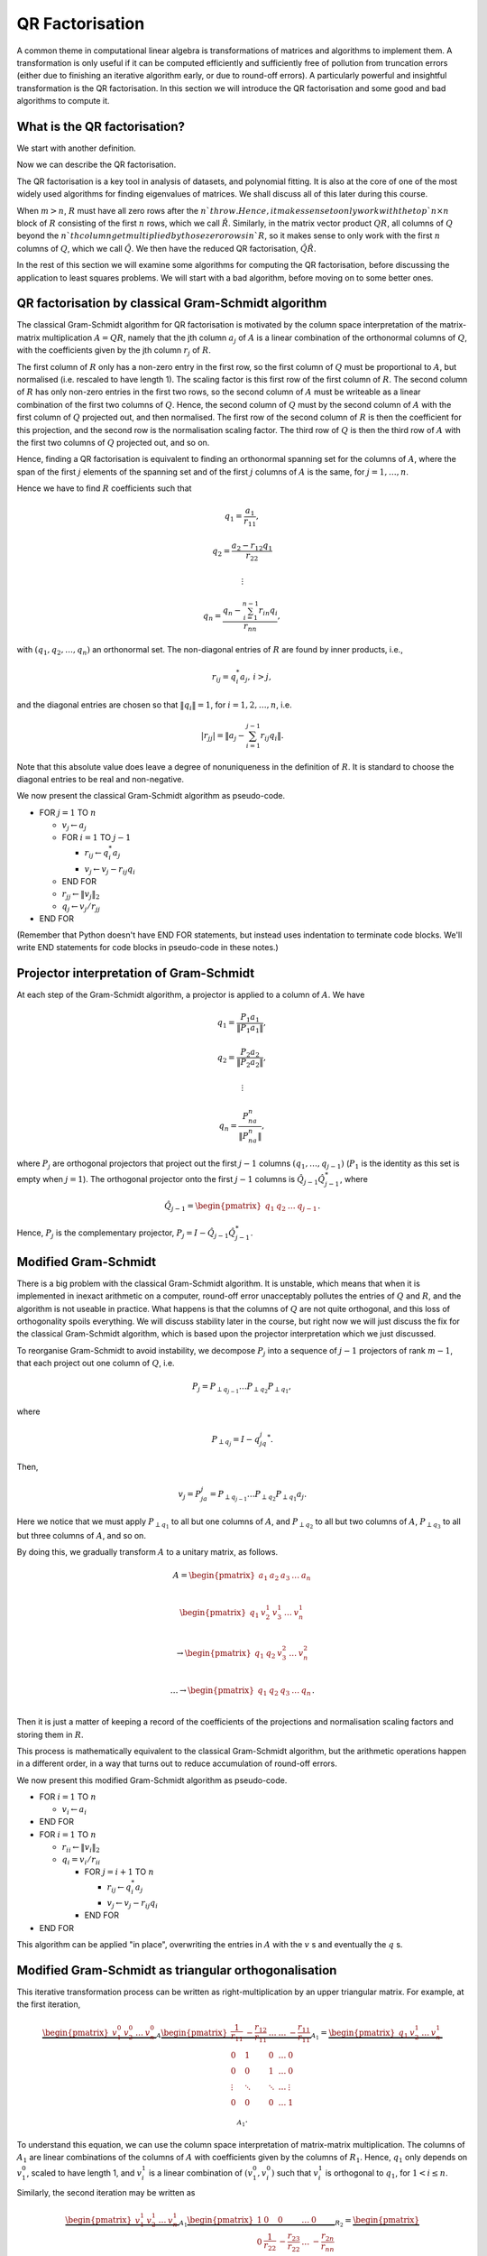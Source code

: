 

.. default-role:: math

QR Factorisation
================

A common theme in computational linear algebra is transformations
of matrices and algorithms to implement them. A transformation is
only useful if it can be computed efficiently and sufficiently
free of pollution from truncation errors (either due to finishing
an iterative algorithm early, or due to round-off errors). A particularly
powerful and insightful transformation is the QR factorisation.
In this section we will introduce the QR factorisation and some
good and bad algorithms to compute it.

What is the QR factorisation?
-----------------------------

We start with another definition.

.. proof:definition:: Upper triangular matrix

   An `m\times n` upper triangular matrix `R` has coefficients satisfying
   `r_{ij}=0` when `i\geq j`.

   It is called upper triangular because the nonzero rows form a triangle
   on and above the main diagonal of `R`.
   
Now we can describe the QR factorisation.

.. proof:definition:: QR factorisation

   A QR factorisation of an `m\times n` matrix `A` consists of an `m\times m`
   unitary matrix `Q` and an `m\times n` upper triangular matrix `R` such
   that `A=QR`.

The QR factorisation is a key tool in analysis of datasets, and
polynomial fitting. It is also at the core of one of the most widely
used algorithms for finding eigenvalues of matrices. We shall discuss
all of this later during this course.

When `m > n`, `R` must have all zero rows after the `n`th row. Hence,
it makes sense to only work with the top `n\times n` block of `R`
consisting of the first `n` rows, which we call `\hat{R}`. Similarly,
in the matrix vector product `QR`, all columns of `Q` beyond the `n`th
column get multiplied by those zero rows in `R`, so it makes sense to
only work with the first `n` columns of `Q`, which we call `\hat{Q}`.
We then have the reduced QR factorisation, `\hat{Q}\hat{R}`.

.. proof:exercise::

   The :func:`cla_utils.exercises2.orthog_space` function has been
   left unimplemented. Given a set of vectors `v_1,v_2,\ldots,v_n`
   that span the subspace `U \subset \mathbb{C}^m`, the function
   should find an orthonormal basis for the orthogonal complement
   `U^{\perp}` given by

      .. math::

	 U^{\perp} = \{x \in \mathbb{C}^m: x^*v = 0, \, \forall v \in U\}. 

   It is expected that it will only compute this up to a tolerance.
   You should make use of the built in QR factorisation routine
   :func:`numpy.linalg.qr`. The test script ``test_exercises2.py`` in
   the ``test`` directory will test this function.

In the rest of this section we will examine some algorithms for computing
the QR factorisation, before discussing the application to least squares
problems. We will start with a bad algorithm, before moving on to some
better ones.

QR factorisation by classical Gram-Schmidt algorithm
----------------------------------------------------

The classical Gram-Schmidt algorithm for QR factorisation is motivated
by the column space interpretation of the matrix-matrix multiplication
`A = QR`, namely that the jth column `a_j` of `A` is a linear
combination of the orthonormal columns of `Q`, with the coefficients
given by the jth column `r_j` of `R`. 

The first column of `R` only has a non-zero entry in the first row, so
the first column of `Q` must be proportional to `A`, but normalised
(i.e. rescaled to have length 1). The scaling factor is this first row
of the first column of `R`. The second column of `R` has only non-zero
entries in the first two rows, so the second column of `A` must be
writeable as a linear combination of the first two columns of
`Q`. Hence, the second column of `Q` must by the second column of `A`
with the first column of `Q` projected out, and then normalised. The
first row of the second column of `R` is then the coefficient for this
projection, and the second row is the normalisation scaling
factor. The third row of `Q` is then the third row of `A` with the
first two columns of `Q` projected out, and so on.

Hence, finding a QR factorisation is equivalent to finding an
orthonormal spanning set for the columns of `A`, where the span of the
first `j` elements of the spanning set and of the first `j` columns of
`A` is the same, for `j=1,\ldots, n`.

Hence we have to find `R` coefficients such that

.. math::

   q_1 = \frac{a_1}{r_{11}},

   q_2 = \frac{a_2-r_{12}q_1}{r_{22}}

   \vdots

   q_n = \frac{q_n - \sum_{i=1}^{n-1}r_{in}q_i}{r_{nn}},
   
with `(q_1,q_2,\ldots,q_n)` an orthonormal set. The non-diagonal
entries of `R` are found by inner products, i.e.,

.. math::

   r_{ij} = q_i^*a_j, \, i > j,

and the diagonal entries are chosen so that `\|q_i\|=1`, for
`i=1,2,\ldots,n`, i.e.

.. math::

   |r_{jj}| = \left\| a_j - \sum_{i=1}^{j-1} r_{ij} q_i \right\|.

Note that this absolute value does leave a degree of nonuniqueness
in the definition of `R`. It is standard to choose the diagonal entries
to be real and non-negative.

We now present the classical Gram-Schmidt algorithm as pseudo-code.

* FOR `j = 1` TO `n`
  
  * `v_j \gets a_j`
  * FOR `i = 1` TO `j-1`
    
    * `r_{ij} \gets q_i^*a_j`
    * `v_j \gets v_j - r_{ij}q_i`
  * END FOR
  * `r_{jj} \gets \|v_j\|_2`
  * `q_j \gets v_j/r_{jj}`
* END FOR

(Remember that Python doesn't have END FOR statements, but instead
uses indentation to terminate code blocks. We'll write END statements
for code blocks in pseudo-code in these notes.)

.. proof:exercise::

   The :func:`cla_utils.exercises2.GS_classical` function has been
   left unimplemented. It should implement the classical Gram-Schmidt
   algorithm above, using Numpy slice notation so that only one Python
   for loop is used. The function should work "in place" by
   and then changing the values in `A`, without introducing additional
   intermediate arrays. The test script ``test_exercises2.py`` in the
   ``test`` directory will test this function.

Projector interpretation of Gram-Schmidt
----------------------------------------

At each step of the Gram-Schmidt algorithm, a projector is applied to
a column of `A`. We have

.. math::

   q_1 = \frac{P_1a_1}{\|P_1a_1\|},

   q_2 = \frac{P_2a_2}{\|P_2a_2\|},

   \vdots

   q_n = \frac{P_na_n}{\|P_na_n\|},

where `P_j` are orthogonal projectors that project out the first `j-1`
columns `(q_1,\ldots,q_{j-1})` (`P_1` is the identity as this set is
empty when `j=1`). The orthogonal projector onto the first `j-1` columns
is `\hat{Q}_{j-1}\hat{Q}_{j-1}^*`, where

.. math::

   \hat{Q}_{j-1} =
   \begin{pmatrix} q_1 & q_2 & \ldots & q_{j-1} \end{pmatrix}.

Hence, `P_j` is the complementary projector, `P_j=I -
\hat{Q}_{j-1}\hat{Q}_{j-1}^*`.

Modified Gram-Schmidt
---------------------

There is a big problem with the classical Gram-Schmidt algorithm. It
is unstable, which means that when it is implemented in inexact
arithmetic on a computer, round-off error unacceptably pollutes the
entries of `Q` and `R`, and the algorithm is not useable in
practice. What happens is that the columns of `Q` are not quite
orthogonal, and this loss of orthogonality spoils everything. We will
discuss stability later in the course, but right now we will just
discuss the fix for the classical Gram-Schmidt algorithm, which is
based upon the projector interpretation which we just discussed.

To reorganise Gram-Schmidt to avoid instability, we decompose `P_j`
into a sequence of `j-1` projectors of rank `m-1`, that each project
out one column of `Q`, i.e.

.. math::

   P_j = P_{\perp q_{j-1}}\ldots P_{\perp q_2} P_{\perp q_1},

where

.. math::

   P_{\perp q_j} = I - q_jq_j^*.

Then, 

.. math::

   v_j = P_ja_j = P_{\perp q_{j-1}}\ldots P_{\perp q_2}P_{\perp q_1}a_j.

Here we notice that we must apply `P_{\perp q_1}` to all but one
columns of `A`, and `P_{\perp q_2}` to all but two columns of `A`,
`P_{\perp q_3}` to all but three columns of `A`, and so on.

By doing this, we gradually transform `A` to a unitary matrix, as follows.

   .. math::

      A = 
      \begin{pmatrix}
      a_1 & a_2 & a_3 & \ldots & a_n \\
      \end{pmatrix}
      
      \begin{pmatrix}
      q_1 & v_2^1 & v_3^1 & \ldots & v_n^1 \\
      \end{pmatrix}

      \to
      \begin{pmatrix}
      q_1 & q_2 & v_3^2 & \ldots & v_n^2 \\
      \end{pmatrix}

      \ldots
      \to 
      \begin{pmatrix}
      q_1 & q_2 & q_3 & \ldots & q_n \\
      \end{pmatrix}.

Then it is just a matter of keeping a record of the coefficients
of the projections and normalisation scaling factors and storing
them in `R`.

This process is mathematically equivalent to the classical Gram-Schmidt
algorithm, but the arithmetic operations happen in a different order,
in a way that turns out to reduce accumulation of round-off errors.

We now present this modified Gram-Schmidt algorithm as pseudo-code.

* FOR `i = 1` TO `n`

  * `v_i \gets a_i`
* END FOR
* FOR `i = 1` TO `n`
  
  * `r_{ii} \gets \|v_i\|_2`
  * `q_i = v_i/r_{ii}`
    
    * FOR `j = i+1` TO `n`

      * `r_{ij} \gets q_i^*a_j`
      * `v_j \gets v_j - r_{ij}q_i`
    * END FOR
* END FOR

This algorithm can be applied "in place", overwriting the entries
in `A` with the `v` s and eventually the `q` s.

.. proof:exercise::

   The :func:`cla_utils.exercises2.GS_modified` function has been
   left unimplemented. It should implement the modified Gram-Schmidt
   algorithm above, using Numpy slice notation so that only one Python
   for loop is used. The function should work "in place" by making a
   copy of `A` and then changing those values, without introducing
   additional intermediate arrays. The test script
   ``test_exercises2.py`` in the ``test`` directory will test this
   function.

.. proof:exercise::

   Investigate the mutual orthogonality of the `Q` matrices that are
   produced by your classical and modified Gram-Schmidt
   implementations. Is there a way to test mutual orthogonality
   without writing a loop? Round-off typically causes problems for
   matrices with large condition numbers and large off-diagonal
   values. You could also try the opposite of what was done in
   ``test_GS_classical``: instead of ensuring that all of the entries
   in the diagonal matrix `D` are `\mathcal{O}(1)`, try making some of
   the values small and some large. See if you can find a matrix that
   illustrates the differences in orthogonality between the two
   algorithms.

Modified Gram-Schmidt as triangular orthogonalisation
-----------------------------------------------------

This iterative transformation process can be written as
right-multiplication by an upper triangular matrix. For
example, at the first iteration,

   .. math::

      \underbrace{
      \begin{pmatrix}
      v_1^0 & v_2^0 & \ldots & v_n^0
      \end{pmatrix}}_{A}
      \underbrace{
      \begin{pmatrix}
      \frac{1}{r_{11}} & -\frac{r_{12}}{r_{11}} & \ldots &
      \ldots & -\frac{r_{11}}{r_{11}} \\
      0 & 1 & 0 & \ldots & 0 \\    
      0 & 0 & 1 & \ldots & 0 \\
      \vdots & \ddots & \ddots & \ldots & \vdots \\
      0 & 0 & 0 & \ldots & 1 \\
      \end{pmatrix}}_{A_1}
      =
      \underbrace{
      \begin{pmatrix}
      q_1 & v_2^1 & \ldots & v_n^1
      \end{pmatrix}}_{A_1}.

To understand this equation, we can use the column space
interpretation of matrix-matrix multiplication. The columns of `A_1`
are linear combinations of the columns of `A` with coefficients
given by the columns of `R_1`.  Hence, `q_1` only depends on `v_1^0`,
scaled to have length 1, and `v_i^1` is a linear combination of
`(v_1^0,v_i^0)` such that `v_i^1` is orthogonal to `q_1`, for `1<i\leq
n`. 

Similarly, the second iteration may be written as

   .. math::

      \underbrace{
      \begin{pmatrix}
      v_1^1 & v_2^1 & \ldots & v_n^1
      \end{pmatrix}}_{A_1}
      \underbrace{
      \begin{pmatrix}
      1 & 0 & 0 &
      \ldots & 0 \\
      0 & \frac{1}{r_{22}} & -\frac{r_{23}}{r_{22}} & \ldots & -\frac{r_{2n}}{r_{nn}} \\      0 & 0 & 1 & \ldots & 0 \\
      \vdots & \ddots & \ddots & \ldots & \vdots \\
      0 & 0 & 0 & \ldots & 1 \\
      \end{pmatrix}}_{R_2}
      =
      \underbrace{
      \begin{pmatrix}
      q_1 & q_2 & v_3^2 \ldots & v_n^2
      \end{pmatrix}}_{A_2}.

It should become clear that each transformation from `A_i` to `A_{i+1}`
takes place by right multiplication by an upper triangular matrix `R_{i+1}`,
which is an identity matrix plus entries in row i. By combining these
transformations together, we obtain

   .. math::

      A\underbrace{R_1R_2\ldots R_n}_{\hat{R}^{-1}} = \hat{Q}.

Since upper triangular matrices form a group, the product of the `R_i`
matrices is upper triangular. Further, all the `R_i` matrices have
non-zero determinant, so the product is invertible, and we can write
this as `\hat{R}^{-1}`. Right multiplication by `\hat{R}` produces the
usual reduced QR factorisation. We say that modified Gram-Schmidt
implements triangular orthogonalisation: the transformation of `A` to
an orthogonal matrix by right multiplication of upper triangular
matrices.

This is a powerful way to view the modified Gram-Schmidt process from
the point of view of understanding and analysis, but of course we do not
form the matrices `R_i` explicitly (we just follow the pseudo-code given
above).

.. proof:exercise::

   In a break from the format so far, the
   :func:`cla_utils.exercises2.GS_modified_R` function has been
   implemented. It implements the modified Gram-Schmidt algorithm in
   the form describe above using upper triangular matrices. This is
   not a good way to implement the algorithm, because of the inversion
   of `R` at the end, and the repeated multiplication by zeros in
   multiplying entries of the `R_k` matrices, which is a
   waste. However it is important as a conceptual tool for
   understanding the modified Gram-Schmidt algorithm as a triangular
   orthogonalisation process, and so it is good to see this in a code
   implementation. Study this function to check that you understand
   what is happening.

   However, the :func:`cla_utils.exercises2.GS_modified_get_R`
   function has not been implemented. This function computes the `R_k`
   matrices at each step of the process. Complete this code. The test
   script ``test_exercises2.py`` in the ``test`` directory will also
   test this function.


Householder triangulation
-------------------------

This view of the modified Gram-Schmidt process as triangular
orthogonalisation gives an idea to build an alternative algorithm.
Instead of right multiplying by upper triangular matrices to transform
`A` to `\hat{Q}`, we can consider left multiplying by unitary
matrices to transform `A` to `R`,

   .. math::

      \underbrace{Q_n\ldots Q_2Q_1}_{=Q^*}A = R.

Multiplying unitary matrices produces unitary matrices, so we obtain
`A=QR` as a full factorisation of `A`.

To do this, we need to work on the columns of `A`, from left to right,
transforming them so that each column has zeros below the
diagonal. These unitary transformations need to be designed so that they
don't spoil the structure created in previous columns. The easiest
way to ensure this is construct a unitary matrix `Q_k` with an identity
matrix as the `(k-1)\times (k-1)` submatrix,

   .. math::

      Q_k =
      \begin{pmatrix}
      I_{k-1} & 0 \\
      0 & F \\
      \end{pmatrix}.

This means that multiplication by `Q_k` won't change the first `k-1`
rows, leaving the previous work to remove zeros below the diagonal
undisturbed. For `Q_k` to be unitary and to transform all below
diagonal entries in column `k` to zero, we need the
`(n-k+1)\times(n-k+1)` submatrix `F` to also be unitary, since

   .. math::

      Q_k^* = 
      \begin{pmatrix}
      I_{k-1} & 0 \\
      0 & F^* \\
      \end{pmatrix}, \,
      Q_k^{-1} = 
      \begin{pmatrix}
      I_{k-1} & 0 \\
      0 & F^{-1} \\
      \end{pmatrix}.

We write the `k`th column `v_k^k` of `A_k` as

   .. math::

      v_k^k =
      \begin{pmatrix}
      \hat{v}_k^k \\
      x
      \end{pmatrix},

where `\hat{v}_k^k` contains the first `k-1` entries of `v_k^k`. The column
gets transformed according to

   .. math::

      Q_kv_k^k = \begin{pmatrix}
      \hat{v}_k^k \\
      Fx
      \end{pmatrix}.

and our goal is that `Fx` is zero, except for the first entry (which
becomes the diagonal entry of `Q_kv_k^k`). Since `F` is unitary, we must
have `\|Fx\|=\|x\|`, so we choose to have

   .. math::

      Fx = \pm\|x\|e_1,

where we shall consider the sign later. Here we have chosen for `Fx`
to be real. We could alternatively pick another value of the same
magnitude but different complex argument (but that would lead to a
slightly different `QR` factorisation).

We can achieve this by using a Householder reflector for `F`, which is
a unitary transformation that does precisely what we
need. Geometrically, the idea is that we consider a line joining `x`
and `Fx=\|x\|e_1`, which points in the direction `v=\|x\|e_1-x`. We can
transform `x` to `Fx` by a reflection in the hyperplane `H` that is
orthogonal to `v`. Since reflections are norm preserving, `F` must be
unitary. Applying the projector `P` given by

   .. math::

      Px = \left(I - \frac{vv^*}{v^*v}\right)x,

does half the job, producing a vector in `H`. To do a reflection we
need to go twice as far,

   .. math::

      Fx = \left(I - 2\frac{vv^*}{v^*v}\right)x.

We can check that this does what we want,

   .. math::

      Fx = \left(I - 2\frac{vv^*}{v^*v}\right)x,

         = x - 2\frac{(\pm\|x\|e_1 - x)}{\|\pm\|x\|e_1 - x\|^2}
	 (\pm\|x\|e_1 - x)^*x,

	 = x - 2\frac{(\pm\|x\|e_1 - x)}{\|\pm\|x\|e_1 - x\|^2}
	 \|x\|(\pm x_1 - \|x\|),

	 = x + (\pm\|x\|e_1 - x) = \pm\|x\|e_1,

as required, having checked that

   .. math::

      \|\pm \|x\|e_1 - x\|^2 = -2\|x\|(\pm x_1 - \|x\|).

We can also check that `F` is unitary. First we check that `F`
is Hermitian,

   .. math::

      \left(I - 2\frac{vv^*}{v^*v}\right)^*
      = I - 2\frac{(vv^*)^*}{v^*v},

      = I - 2\frac{(v^*)^*v^*}{v^*v},

      = I - 2\frac{vv^*}{v^*v} = F.

Now we use this to show that `F` is unitary,
      
   .. math::

      F^*F = \left(I - 2\frac{vv^*}{v^*v}\right)
      \left(I - 2\frac{vv^*}{v^*v}\right)

      = I - 4\frac{vv^*}{v^*v}\frac{vv^*}{v^*v} +
      4 \frac{vv^*}{v^*v}\frac{vv^*}{v^*v} = I,

so `F^*=F^{-1}`. In summary, we have constructed a unitary
matrix `Q_k` that transforms the entries below the diagonal
of the kth column of `A_k` to zero, and leaves the previous
`k-1` columns alone.

Earlier, we mentioned that there is a choice of sign in `v`.  This
choice gives us the opportunity to improve the numerical stability of
the algorithm. In the case of real matrices, to avoid unnecessary
numerical round off, we choose the sign that makes `v` furthest from
`x`, i.e.

   .. math::

      v = \mbox{sign}(x_1)\|x\|e_1 + x.

(Exercise, show that this choice of sign achieves this.)

We are now in a position to describe the algorithm in
pseudo-code. Here it is described an "in-place" algorithm, where the
successive transformations to the columns of `A` are implemented as
replacements of the values in `A`. This means that we can allocate
memory on the computer for `A` which is eventually replaced with the
values for `R`. To present the algorithm, we will use the "slice"
notation to describe submatrices of `A`, with `A_{k:l,r:s}` being
the submatrix of `A` consisting of the rows from `k` to `l` and
columns from `r` to `s`.

* FOR `k = 1` TO `n`

  * `x = A_{k:m,k}`
  * `v_k \gets \mbox{sign}(x_1)\|x\|_2e_1 + x`
  * `v_k \gets v_k/\|v_k\|`
  * `A_{k:m,k:n} \gets A_{k:m,k:m} - 2v_k(v_k^*A_{k:m,k:n})`.
* END FOR

.. proof:exercise::

   The :func:`cla_utils.exercises3.householder` function has been left
   unimplemented. It should implement the algorithm above, using only
   one loop over `k`. It should return the resulting `R` matrix. The
   test script ``test_exercises3.py`` in the ``test`` directory will
   test this function.

.. hint::

   Don't forget that Python numbers from zero, which will be important
   when implementing the submatrices using Numpy slice notation. 

Note that we have not explicitly formed the matrix `Q` or the product
matrices `Q_i`. In some applications, such as solving least squares
problems, we don't explicitly need `Q`, just the matrix-vector product
`Q^*b` with some vector `b`. To compute this product, we can just
apply the same operations to `b` that are applied to the columns of
`A`. This can be expressed in the following pseudo-code, working
"in place" in the storage of `b`.

* FOR `k = 1` TO `n`

  * `b_{k:m} \gets b_{k:m} - 2v_k(v_k^*b_{k:m})`
* END FOR

We call this procedure "implicit multiplication".

.. proof:exercise::

   Show that the implicit midpoint procedure is equivalent to computing
   an extended array

      .. math::

	 \hat{A} = \begin{pmatrix}
	 a_1 & a_2 & \ldots & a_n & b
	 \end{pmatrix}

   and performing Householder on the first `n` rows. Transform the
   equation `Ax=b` into `Rx=\hat{b}` where `QR=A`, and find the form
   of `\hat{b}`, explaining how to get `\hat{b}` from Householder
   applied to `\hat{A}` above. Solving systems with upper triangular
   matrices is much cheaper than solving general matrix systems as
   we shall discuss later.

   Now, say that we want to solve multiple equations

   .. math::

      Ax_i =b_i, i=1,2,\ldots,k,

   which have the same matrix `A` but different right hand sides
   `b=b_i`, `i=1,2,\ldots,k`. Extend this idea above to the case
   `k>1`, by describing an extended `\hat{A}` containing all the `b_i`
   vectors.

   The :func:`cla_utils.exercises3.householder_solve` function has
   been left unimplemented. It takes in a set of right hand side
   vectors `b_1,b_2,\ldots,b_k` and returns a set of solutions
   `x_1,x_2,\ldots,x_k`.  It should construct an extended array
   `\hat{A}`, and then pass it to
   :func:`cla_utils.exercises3.householder`.  If you have not already
   done so, you will need to modified
   :func:`cla_utils.exercises3.householder` to use the ``kmax``
   argument. You may make use of the built-in tridiagonal solve
   algorithm :func:`numpy.linalg.solve_triangular` (we shall consider
   tridiagonal matrix algorithms briefly later). The test script
   ``test_exercises3.py`` in the ``test`` directory will test this
   function.

If we really need `Q`, we can get it by matrix-vector products with
each element of the canonical basis `(e_1,e_2,\ldots,e_n)`.  This
means that first we need to compute a matrix-vector product `Qx` with
a vector `x`. One way to do this is to apply the Householder
reflections in reverse, since

   .. math::

      Q = (Q_n\ldots Q_2Q_1)^* = Q_1Q_2\ldots Q_n,

having made use of the fact that the Householder reflections are
Hermitian. This can be expressed in the following pseudo-code.

* FOR `k = n` TO `1` (DOWNWARDS)

  * `x_{k:m} \gets x_{k:m} - 2v_k(v_k^*x_{k:m})`
* END FOR

Note that this requires to record all of the history of the `v` vectors,
whilst the `Q^*` application algorithm above can be interlaced with the
steps of the Householder algorithm, using the `v` values as they are
needed and throwing them away. Then we can compute `Q` via

    .. math::

       Q = \begin{pmatrix}
       Qe_1 & Qe_2 & \ldots & Qe_n
       \end{pmatrix},

with each column using the `Q` application algorithm described above.

.. proof:exercise::

   Show that the implicit multiplication procedure applied to the
   columns of `I` produces `Q^*`, from which we can easily obtain `Q`,
   explaining how. Show how to implement this by applying Householder
   to an augmented matrix `\hat{A}` of some appropriate form.

   The :func:`cla_utils.exercises3.householder_qr` function has
   been left unimplemented. It takes in the `m\times n` array
   `A` and returns `Q` and `R`. It should use the method of this
   exercise to compute them by forming an appropriate `\hat{A}`,
   calling :func:`cla_utils.exercises3.householder` and then extracting
   appropriate subarrays using slice notation.
   

Application: Least squares problems
-----------------------------------

Least square problems are relevant in data fitting problems,
optimisation and control, and are also a crucial ingredient of modern
massively parallel linear system solver algorithms. They are a way of
solving "long thin" matrix vector problems `Ax=b` where we want to
obtain `x\in \mathbb{C}^m` from `b\in\mathbb{C}^n` with `A` an
`n\times m` matrix.  Often the problem does not have a solution as it
is overdetermined for `n>m`. Instead we just seek `x` that minimises
the 2-norm of the residual `r=b-Ax`, i.e. `x` is the minimiser of

   .. math::

      min_x \|Ax - b\|^2.

This residual will not be zero in general, when `b` is not in the
range of `A`. The nearest point in the range of `A` to `b` is `Pb`,
where `P` is the orthogonal projector onto the range of `A`. From
:numref:`Theorem {number}<orthogonal_projector>`, we know that
`P=\hat{Q}\hat{Q}^*`, where `\hat{Q}` from the reduced `QR`
factorisation has the same column space as `A` (but with orthogonal
columns).

Then, we just have to solve

   .. math::

      Ax = Pb,

which is now solveable since `Pb` is in the column space of `A` (and
hence can be written as a linear combination of the columns of `A` i.e.
as a matrix-vector product `Ax` for some unknown `x`).

Now we have the reduced `QR` factorisation of `A`, and we can write

   .. math::

      \hat{Q}\hat{R}x = \hat{Q}\hat{Q}^*b.

Left multiplication by `\hat{Q}^*` then gives

   .. math::

      \hat{R}x = \hat{Q}^*b.

This is an upper triangular system that can be solved efficiently using
back-substitution (which we shall come to later.)

